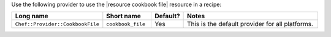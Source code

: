 .. The contents of this file are included in multiple topics.
.. This file should not be changed in a way that hinders its ability to appear in multiple documentation sets.

Use the following provider to use the |resource cookbook file| resource in a recipe:

.. list-table::
   :widths: 130 80 40 250
   :header-rows: 1

   * - Long name
     - Short name
     - Default?
     - Notes
   * - ``Chef::Provider::CookbookFile``
     - ``cookbook_file``
     - Yes
     - This is the default provider for all platforms.

